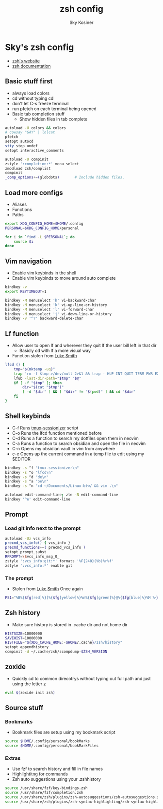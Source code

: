#+TITLE: zsh config
#+AUTHOR: Sky Kosiner
#+PROPERTY: header-args :tangle .zshrc
#+STARTUP: showeverything
# #+auto_tangle: t

* Sky's zsh config
- [[https://zsh.sourceforge.io/][zsh's website]]
- [[https://zsh.sourceforge.io/Doc/zsh_us.pdf][zsh documentation]]
** Basic stuff first
- always load colors
- cd without typing cd
- don't let C-s freeze terminal
- run pfetch on each terminal being opened
- Basic tab completion stuff
  - Show hidden files in tab complete
#+begin_src sh
autoload -U colors && colors
# cowsay "GAY" | lolcat
pfetch
setopt autocd
stty stop undef
setopt interactive_comments

autoload -U compinit
zstyle ':completion:*' menu select
zmodload zsh/complist
compinit
_comp_options+=(globdots)		# Include hidden files.
#+end_src

** Load more configs
- Aliases
- Functions
- Paths
#+begin_src sh
export XDG_CONFIG_HOME=$HOME/.config
PERSONAL=$XDG_CONFIG_HOME/personal

for i in `find -L $PERSONAL`; do
    source $i
done

#+end_src

** Vim navigation
- Enable vim keybinds in the shell
- Enable vim keybinds to move around auto complete
#+begin_src sh
bindkey -v
export KEYTIMEOUT=1

bindkey -M menuselect 'h' vi-backward-char
bindkey -M menuselect 'k' vi-up-line-or-history
bindkey -M menuselect 'l' vi-forward-char
bindkey -M menuselect 'j' vi-down-line-or-history
bindkey -v '^?' backward-delete-char
#+end_src

** Lf function
- Allow user to open lf and wherever they quit lf the user bill left in that dir
    - Basicly cd with lf a more visual way
- Function stolen from [[https://github.com/lukesmithxyz][Luke Smith]]
#+begin_src sh
lfcd () {
    tmp="$(mktemp -uq)"
    trap 'rm -f $tmp >/dev/null 2>&1 && trap - HUP INT QUIT TERM PWR EXIT' HUP INT QUIT TERM PWR EXIT
    lfub -last-dir-path="$tmp" "$@"
    if [ -f "$tmp" ]; then
        dir="$(cat "$tmp")"
        [ -d "$dir" ] && [ "$dir" != "$(pwd)" ] && cd "$dir"
    fi
}
#+end_src

** Shell keybinds
- C-f Runs [[https://github.com/skykosiner/.dotfiles/blob/master/bin/.local/bin/tmux-sessionizer][tmux-sessionizer]] script
- C-o Runs the lfcd function mentioned before
- C-d Runs a function to search my dotfiles open them in neovim
- C-a Runs a function to search obsidian and open the file in neovim
- C-n Opens my obsidian vault in vim from anywhere
- c-e Opens up the current command in a temp file to edit using my $EDITOR
#+begin_src sh
bindkey -s ^f "tmux-sessionizer\n"
bindkey -s ^o "lfcd\n"
bindkey -s ^d "de\n"
bindkey -s ^a "oe\n"
bindkey -s ^n "cd ~/Documents/Linux-btw/ && vim .\n"

autoload edit-command-line; zle -N edit-command-line
bindkey '^e' edit-command-line
#+end_src

** Prompt
*** Load git info next to the prompt
#+begin_src sh
autoload -Uz vcs_info
precmd_vcs_info() { vcs_info }
precmd_functions+=( precmd_vcs_info )
setopt prompt_subst
RPROMPT=\$vcs_info_msg_0_
zstyle ':vcs_info:git:*' formats '%F{240}(%b)%r%f'
zstyle ':vcs_info:*' enable git
#+end_src
*** The prompt
- Stolen from [[https://github.com/lukesmithxyz][Luke Smith]] Once again
#+begin_src sh
PS1="%B%{$fg[red]%}[%{$fg[yellow]%}%n%{$fg[green]%}@%{$fg[blue]%}%M %{$fg[magenta]%}%~%{$fg[red]%}]%{$reset_color%}$%b "
#+end_src
** Zsh history
- Make sure history is stored in .cache dir and not home dir
#+begin_src sh
HISTSIZE=10000000
SAVEHIST=10000000
HISTFILE="${XDG_CACHE_HOME:-$HOME/.cache}/zsh/history"
setopt appendhistory
compinit -d ~/.cache/zsh/zcompdump-$ZSH_VERSION
#+end_src

** zoxide
- Quickly cd to common direcotrys without typing out full path and just using the letter z
#+begin_src sh
eval $(zoxide init zsh)
#+end_src

** Source stuff
*** Bookmarks
- Bookmark files are setup using my bookmark script
#+begin_src sh
source $HOME/.config/personal/bookMarks
source $HOME/.config/personal/bookMarkFiles
#+end_src
*** Extras
- Use fzf to search history and fill in file names
- Highlightitng for commands
- Zsh auto suggestions using your .zshhistory
#+begin_src sh
source /usr/share/fzf/key-bindings.zsh
source /usr/share/fzf/completion.zsh
source /usr/share/zsh/plugins/zsh-autosuggestions/zsh-autosuggestions.zsh
source /usr/share/zsh/plugins/zsh-syntax-highlighting/zsh-syntax-highlighting.zsh
#+end_src
